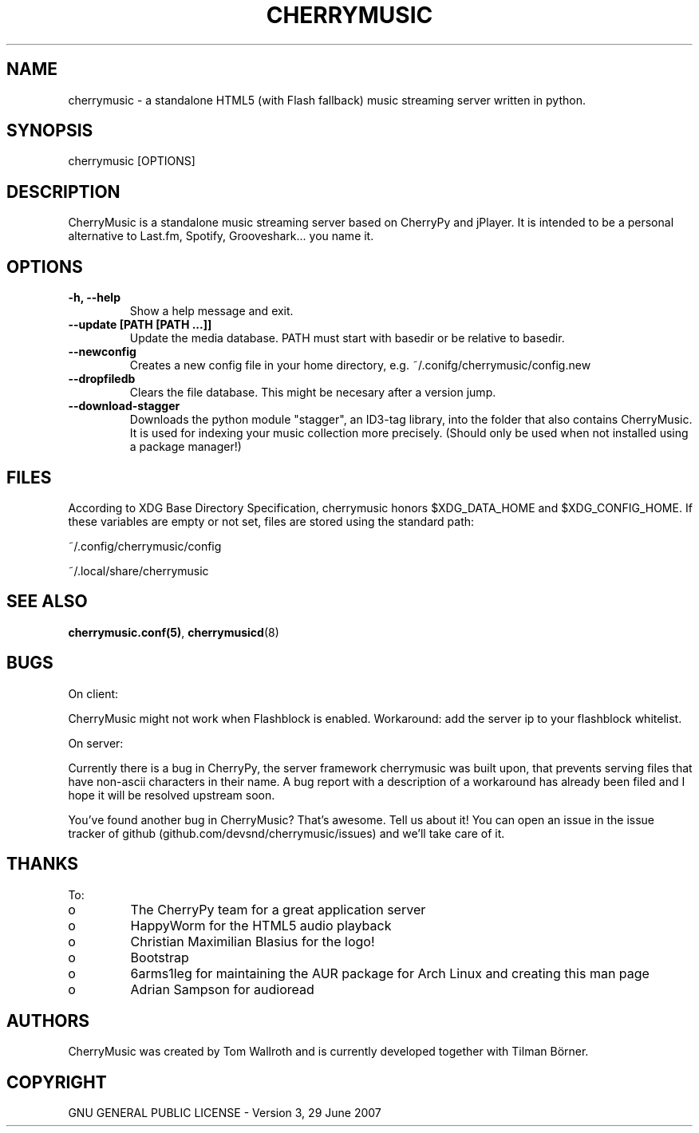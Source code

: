 .\" Manpage for CherryMusic.
.\" Contact us on github.com/devsnd/cherrymusic to correct errors or typos.

.TH "CHERRYMUSIC" "1" "2013\-02\-04" "CherryMusic devel branch" "CherryMusic man page"

.SH "NAME"
cherrymusic \- a standalone HTML5 (with Flash fallback) music streaming server written in python.

.SH "SYNOPSIS"
cherrymusic [OPTIONS]

.SH "DESCRIPTION"
CherryMusic is a standalone music streaming server based on CherryPy and jPlayer. It is intended to be a personal alternative to Last.fm, Spotify, Grooveshark... you name it. 

.SH "OPTIONS"
.IP "\fB\-h, \-\-help\fP"
Show a help message and exit.

.IP "\fB\-\-update [PATH [PATH ...]]\fP"
Update the media database. PATH must start with basedir or be relative to basedir.

.IP "\fB\-\-newconfig\fP"
Creates a new config file in your home directory, e.g. ~/.conifg/cherrymusic/config.new

.IP "\fB\-\-dropfiledb\fP"
Clears the file database. This might be necesary after a version jump.

.IP "\fB\-\-download\-stagger\fP"
Downloads the python module "stagger", an ID3-tag library, into the folder that also contains CherryMusic. It is used for indexing your music collection more precisely. (Should only be used when not installed using a package manager!)

.SH "FILES"
According to XDG Base Directory Specification, cherrymusic honors $XDG_DATA_HOME and $XDG_CONFIG_HOME. If these variables are empty or not set, files are stored using the standard path:

~/.config/cherrymusic/config
.PP
~/.local/share/cherrymusic

.SH "SEE ALSO"
\fBcherrymusic.conf(5)\fP, \fBcherrymusicd\fP(8)

.SH "BUGS"
On client:
.PP
CherryMusic might not work when Flashblock is enabled. Workaround: add the server ip to your flashblock whitelist.

On server:
.PP
Currently there is a bug in CherryPy, the server framework cherrymusic was built upon, that prevents serving files that have non-ascii characters in their name. A bug report with a description of a workaround has already been filed and I hope it will be resolved upstream soon.

You've found another bug in CherryMusic? That's awesome. Tell us about it! You can open an issue in the issue tracker of github (github.com/devsnd/cherrymusic/issues) and we'll take care of it.

.SH "THANKS"
To:
.PP
.IP o
The CherryPy team for a great application server
.IP o
HappyWorm for the HTML5 audio playback
.IP o
Christian Maximilian Blasius for the logo!
.IP o
Bootstrap
.IP o
6arms1leg for maintaining the AUR package for Arch Linux and creating this man page
.IP o
Adrian Sampson for audioread

.SH "AUTHORS"
CherryMusic was created by Tom Wallroth and is currently developed together with Tilman Börner.

.SH "COPYRIGHT"
GNU GENERAL PUBLIC LICENSE - Version 3, 29 June 2007
